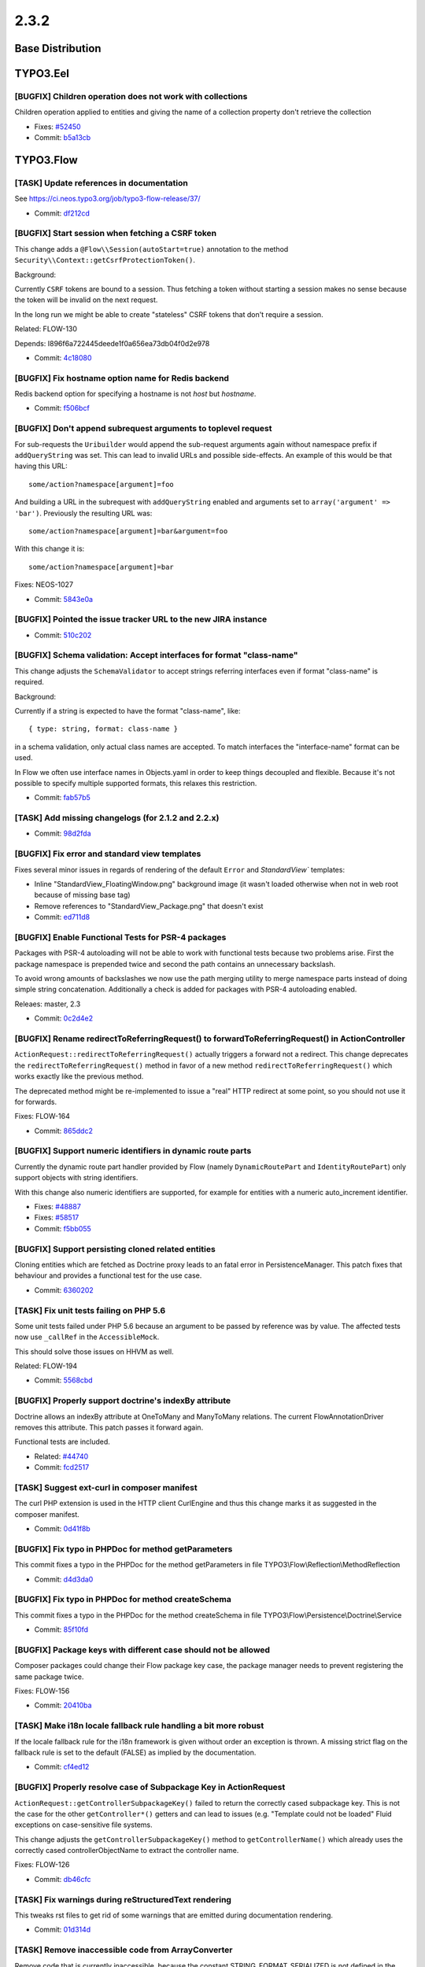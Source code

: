 ====================
2.3.2
====================

~~~~~~~~~~~~~~~~~~~~~~~~~~~~~~~~~~~~~~~~
Base Distribution
~~~~~~~~~~~~~~~~~~~~~~~~~~~~~~~~~~~~~~~~

~~~~~~~~~~~~~~~~~~~~~~~~~~~~~~~~~~~~~~~~
TYPO3.Eel
~~~~~~~~~~~~~~~~~~~~~~~~~~~~~~~~~~~~~~~~

[BUGFIX] Children operation does not work with collections
-----------------------------------------------------------------------------------------

Children operation applied to entities and giving the name of a
collection property don't retrieve the collection

* Fixes: `#52450 <http://forge.typo3.org/issues/52450>`_
* Commit: `b5a13cb <https://git.typo3.org/Packages/TYPO3.Eel.git/commit/b5a13cbe76c0b4a21039ac50d433c68d6d7826a8>`_

~~~~~~~~~~~~~~~~~~~~~~~~~~~~~~~~~~~~~~~~
TYPO3.Flow
~~~~~~~~~~~~~~~~~~~~~~~~~~~~~~~~~~~~~~~~

[TASK] Update references in documentation
-----------------------------------------------------------------------------------------

See https://ci.neos.typo3.org/job/typo3-flow-release/37/

* Commit: `df212cd <https://git.typo3.org/Packages/TYPO3.Flow.git/commit/df212cd0416818b14d256fa9c3f0b6c8f6014940>`_

[BUGFIX] Start session when fetching a CSRF token
-----------------------------------------------------------------------------------------

This change adds a ``@Flow\\Session(autoStart=true)`` annotation to the
method ``Security\\Context::getCsrfProtectionToken()``.

Background:

Currently ``CSRF`` tokens are bound to a session. Thus fetching a token
without starting a session makes no sense because the token will be
invalid on the next request.

In the long run we might be able to create "stateless" CSRF tokens that
don't require a session.

Related: FLOW-130

Depends: I896f6a722445deede1f0a656ea73db04f0d2e978

* Commit: `4c18080 <https://git.typo3.org/Packages/TYPO3.Flow.git/commit/4c180800e258389752e03dea9965f8c038ae95b1>`_

[BUGFIX] Fix hostname option name for Redis backend
-----------------------------------------------------------------------------------------

Redis backend option for specifying a hostname is not `host`
but `hostname`.

* Commit: `f506bcf <https://git.typo3.org/Packages/TYPO3.Flow.git/commit/f506bcff1692e0b0468120766ad9056de548c609>`_

[BUGFIX] Don't append subrequest arguments to toplevel request
-----------------------------------------------------------------------------------------

For sub-requests the ``Uribuilder`` would append the sub-request
arguments again without namespace prefix if ``addQueryString`` was set.
This can lead to invalid URLs and possible side-effects.
An example of this would be that having this URL::

  some/action?namespace[argument]=foo

And building a URL in the subrequest with ``addQueryString`` enabled and
arguments set to ``array('argument' => 'bar')``. Previously the
resulting URL was::

  some/action?namespace[argument]=bar&argument=foo

With this change it is::

  some/action?namespace[argument]=bar

Fixes: NEOS-1027

* Commit: `5843e0a <https://git.typo3.org/Packages/TYPO3.Flow.git/commit/5843e0ae65e88f75ab0e493cb3d0d1bfa5b3407e>`_

[BUGFIX] Pointed the issue tracker URL to the new JIRA instance
-----------------------------------------------------------------------------------------

* Commit: `510c202 <https://git.typo3.org/Packages/TYPO3.Flow.git/commit/510c2026c86cec81f10a102589073775c569404c>`_

[BUGFIX] Schema validation: Accept interfaces for format "class-name"
-----------------------------------------------------------------------------------------

This change adjusts the ``SchemaValidator`` to accept strings referring
interfaces even if format "class-name" is required.

Background:

Currently if a string is expected to have the format "class-name", like::

 { type: string, format: class-name }

in a schema validation, only actual class names are accepted. To match
interfaces the "interface-name" format can be used.

In Flow we often use interface names in Objects.yaml in order to keep
things decoupled and flexible.
Because it's not possible to specify multiple supported formats, this
relaxes this restriction.

* Commit: `fab57b5 <https://git.typo3.org/Packages/TYPO3.Flow.git/commit/fab57b5a180640b50f577f54312a6a1bb2dae52d>`_

[TASK] Add missing changelogs (for 2.1.2 and 2.2.x)
-----------------------------------------------------------------------------------------

* Commit: `98d2fda <https://git.typo3.org/Packages/TYPO3.Flow.git/commit/98d2fdafc2385adac60f5e6cb519e066c16ce4f6>`_

[BUGFIX] Fix error and standard view templates
-----------------------------------------------------------------------------------------

Fixes several minor issues in regards of rendering of the default
``Error`` and `StandardView`` templates:

* Inline "StandardView_FloatingWindow.png" background image (it wasn't loaded
  otherwise when not in web root because of missing base tag)
* Remove references to "StandardView_Package.png" that doesn't exist
* Commit: `ed711d8 <https://git.typo3.org/Packages/TYPO3.Flow.git/commit/ed711d8c03c493b298f7f06a7a642f2e603c04e0>`_

[BUGFIX] Enable Functional Tests for PSR-4 packages
-----------------------------------------------------------------------------------------

Packages with PSR-4 autoloading will not be able to work with
functional tests because two problems arise. First the
package namespace is prepended twice and second the path
contains an unnecessary backslash.

To avoid wrong amounts of backslashes we now use the path merging
utility to merge namespace parts instead of doing simple string
concatenation. Additionally a check is added for packages with
PSR-4 autoloading enabled.

Releaes: master, 2.3

* Commit: `0c2d4e2 <https://git.typo3.org/Packages/TYPO3.Flow.git/commit/0c2d4e2cf3dc0f8eedf48130930d2adb1118fe14>`_

[BUGFIX] Rename redirectToReferringRequest() to forwardToReferringRequest() in ActionController
-----------------------------------------------------------------------------------------------

``ActionRequest::redirectToReferringRequest()`` actually triggers a
forward not a redirect.
This change deprecates the ``redirectToReferringRequest()`` method in
favor of a new method ``redirectToReferringRequest()`` which works
exactly like the previous method.

The deprecated method might be re-implemented to issue a "real" HTTP
redirect at some point, so you should not use it for forwards.

Fixes: FLOW-164

* Commit: `865ddc2 <https://git.typo3.org/Packages/TYPO3.Flow.git/commit/865ddc265da5985af16df9f2b20e9f22d2fd8776>`_

[BUGFIX] Support numeric identifiers in dynamic route parts
-----------------------------------------------------------------------------------------

Currently the dynamic route part handler provided by Flow (namely
``DynamicRoutePart`` and ``IdentityRoutePart``) only support objects
with string identifiers.

With this change also numeric identifiers are supported, for example
for entities with a numeric auto_increment identifier.

* Fixes: `#48887 <http://forge.typo3.org/issues/48887>`_
* Fixes: `#58517 <http://forge.typo3.org/issues/58517>`_

* Commit: `f5bb055 <https://git.typo3.org/Packages/TYPO3.Flow.git/commit/f5bb0553bd141dcd12e7900f602df5bc3b3c5c2a>`_

[BUGFIX] Support persisting cloned related entities
-----------------------------------------------------------------------------------------

Cloning entities which are fetched as Doctrine proxy leads to an fatal
error in PersistenceManager. This patch fixes that behaviour and provides
a functional test for the use case.

* Commit: `6360202 <https://git.typo3.org/Packages/TYPO3.Flow.git/commit/6360202f16ec2525df3789121086a01de09a28c2>`_

[TASK] Fix unit tests failing on PHP 5.6
-----------------------------------------------------------------------------------------

Some unit tests failed under PHP 5.6 because an argument to be passed by
reference was by value.
The affected tests now use ``_callRef`` in the ``AccessibleMock``.

This should solve those issues on HHVM as well.

Related: FLOW-194

* Commit: `5568cbd <https://git.typo3.org/Packages/TYPO3.Flow.git/commit/5568cbdff1323974bbbe2b1644f8204db60e5543>`_

[BUGFIX] Properly support doctrine's indexBy attribute
-----------------------------------------------------------------------------------------

Doctrine allows an indexBy attribute at OneToMany and ManyToMany
relations. The current FlowAnnotationDriver removes this attribute.
This patch passes it forward again.

Functional tests are included.

* Related: `#44740 <http://forge.typo3.org/issues/44740>`_
* Commit: `fcd2517 <https://git.typo3.org/Packages/TYPO3.Flow.git/commit/fcd2517c4c1d8fcf802bbe922d215347d5515081>`_

[TASK] Suggest ext-curl in composer manifest
-----------------------------------------------------------------------------------------

The curl PHP extension is used in the HTTP client CurlEngine and thus
this change marks it as suggested in the composer manifest.

* Commit: `0d41f8b <https://git.typo3.org/Packages/TYPO3.Flow.git/commit/0d41f8b6f38c204efcd8d0f716e832b5469f981e>`_

[BUGFIX] Fix typo in PHPDoc for method getParameters
-----------------------------------------------------------------------------------------

This commit fixes a typo in the PHPDoc for the method
getParameters in file TYPO3\\Flow\\Reflection\\MethodReflection

* Commit: `d4d3da0 <https://git.typo3.org/Packages/TYPO3.Flow.git/commit/d4d3da09499689aa05ee3b6eb712b203fd3276f7>`_

[BUGFIX] Fix typo in PHPDoc for method createSchema
-----------------------------------------------------------------------------------------

This commit fixes a typo in the PHPDoc for the method
createSchema in file TYPO3\\Flow\\Persistence\\Doctrine\\Service

* Commit: `85f10fd <https://git.typo3.org/Packages/TYPO3.Flow.git/commit/85f10fd17e8da3d7f1fc270569180d07796eaeef>`_

[BUGFIX] Package keys with different case should not be allowed
-----------------------------------------------------------------------------------------

Composer packages could change their Flow package key case, the package
manager needs to prevent registering the same package twice.

Fixes: FLOW-156

* Commit: `20410ba <https://git.typo3.org/Packages/TYPO3.Flow.git/commit/20410ba5cae53afba7017c60265409c6b54ea665>`_

[TASK] Make i18n locale fallback rule handling a bit more robust
-----------------------------------------------------------------------------------------

If the locale fallback rule for the i18n framework is given without order an
exception is thrown. A missing strict flag on the fallback rule is set to the
default (FALSE) as implied by the documentation.

* Commit: `cf4ed12 <https://git.typo3.org/Packages/TYPO3.Flow.git/commit/cf4ed12242f0fc9adbbd0583be4d16698cfbfdf6>`_

[BUGFIX] Properly resolve case of Subpackage Key in ActionRequest
-----------------------------------------------------------------------------------------

``ActionRequest::getControllerSubpackageKey()`` failed to return the
correctly cased subpackage key.
This is not the case for the other ``getController*()`` getters and
can lead to issues (e.g. "Template could not be loaded" Fluid
exceptions on case-sensitive file systems.

This change adjusts the ``getControllerSubpackageKey()`` method to
``getControllerName()`` which already uses the correctly cased
controllerObjectName to extract the controller name.

Fixes: FLOW-126

* Commit: `db46cfc <https://git.typo3.org/Packages/TYPO3.Flow.git/commit/db46cfcbb79ced6caf26f1c0c5ca175f9a5cc95f>`_

[TASK] Fix warnings during reStructuredText rendering
-----------------------------------------------------------------------------------------

This tweaks rst files to get rid of some warnings that are emitted
during documentation rendering.

* Commit: `01d314d <https://git.typo3.org/Packages/TYPO3.Flow.git/commit/01d314d113cf5f58ef408580bb28ca4f9e17371a>`_

[TASK] Remove inaccessible code from ArrayConverter
-----------------------------------------------------------------------------------------

Remove code that is currently inaccessible, because the constant
STRING_FORMAT_SERIALIZED is not defined in the class.

Unserializing from untrusted sources should not be done anyway
so we remove this possibility completely instead of adding the constant.

A use case which would require an unserialize for array conversion is complex
enough to be handled in a dedicated type converter class which exactly fits the use case
instead of providing a potentially insecure shortcut for that (unserialize) in the framework.

* Commit: `491eaa7 <https://git.typo3.org/Packages/TYPO3.Flow.git/commit/491eaa7f7434a245f2e4c685a90499a6fc6b7b4c>`_

[BUGFIX] Adjust settings schema to "Add Configuration for Doctrine Filters"
-----------------------------------------------------------------------------------------

This fixes the ``TYPO3.Flow.persistence.schema.yaml`` according to the
"Add Configuration for Doctrine Filters" change introduced with
If8582f8d138a7e46b8b77fc3c4b83b78bfc93bba.

* Commit: `8ae8b37 <https://git.typo3.org/Packages/TYPO3.Flow.git/commit/8ae8b37f665fd4f81cc745b07176f8fa19ec9e6e>`_

[BUGFIX] Package meta data do not contain package type.
-----------------------------------------------------------------------------------------

When loading packages using the PackageManager class, the associated
MetaData instance is not initialized with the package type.

* Commit: `12e98e4 <https://git.typo3.org/Packages/TYPO3.Flow.git/commit/12e98e4930507a4c53b484169a2d1c430d2ecd3a>`_

[BUGFIX] AOP works with __clone call on parent objects
-----------------------------------------------------------------------------------------

If, for example, you extend an entity which implements __clone
the AOP Framework breaks with an warning in development mode,
that it cannot access Flow_Aop_Proxy_targetMethodsAndGroupedAdvices.

Solution is to check  if the private
Flow_Aop_Proxy_targetMethodsAndGroupedAdvices property is
accessible and otherwise skipping the Advice call.

* Related: `#37571 <http://forge.typo3.org/issues/37571>`_
* Commit: `0850d92 <https://git.typo3.org/Packages/TYPO3.Flow.git/commit/0850d92ccd0f26a46d19f2bd92833ca3918725bd>`_

[BUGFIX] Log exceptions recursively in ``SystemLogger::logException()``
-----------------------------------------------------------------------------------------

With this change "post mortem" information about the complete exception
chain is logged, and not only for the outer exception.

This also adds some cosmetic and non-functional cleanups in order to
increase readability and IDE support:

* Import FQN where applicable
* Remove unused import statements

Fixes: FLOW-159
(cherry picked from commit 38602eb9d09ee6ad87a74352eadfaa17312d547c)

* Commit: `c9636be <https://git.typo3.org/Packages/TYPO3.Flow.git/commit/c9636be69c48431d46f2589cad3a28e05d4c5257>`_

[BUGFIX] Adjust CommandLine documentation to refactored console output
-----------------------------------------------------------------------------------------

This adjusts the ``CommandLine`` section of the documentation to
changes introduced with Ia77c62b41fb598bdfb7b81c530494ba819a590d1.

* Related: `#49016 <http://forge.typo3.org/issues/49016>`_
* Commit: `0bb8bac <https://git.typo3.org/Packages/TYPO3.Flow.git/commit/0bb8bac767b07a45367514447b318b43bd93c154>`_

[BUGFIX] Throw exception when trying to reflect a non-existing class
-----------------------------------------------------------------------------------------

Previously the ``ReflectionService`` ignored classes that couldn't be
loaded. It just logged an error and marked the respective class
"unconfigurable".
This leads to weird side effects that are hard to track down.

With this change an exception is thrown during compile time whenever
a class is being reflected that couldn't be loaded.

If a class or file should be skipped during reflection, the
``excludeClasses`` can be used::

  TYPO3:
    Flow:
      object:
        excludeClasses:
          'Some.PackageKey': ['Some\\\\Class\\\\Name']

Fixes: FLOW-128

* Commit: `0ded0a4 <https://git.typo3.org/Packages/TYPO3.Flow.git/commit/0ded0a4c4ab81c58bc6ee5e4848f2b3833004f08>`_

~~~~~~~~~~~~~~~~~~~~~~~~~~~~~~~~~~~~~~~~
TYPO3.Fluid
~~~~~~~~~~~~~~~~~~~~~~~~~~~~~~~~~~~~~~~~

[BUGFIX] Render Form CSRF token field only if authenticated
-----------------------------------------------------------------------------------------

Currently ``CSRF`` tokens are only enforced if an account is
authenticated. But the form ViewHelper rendered the corresponding
hidden field for all forms with method != "GET".

Background:

Rendering the hidden field did not have a side effect before but as
CSRF tokens only make sense with an active session,
``Security\\Context::getCsrfProtectionToken()`` will be adjusted to start
a session when called. Therefore the token should only be fetched if it's
really required.

Related: FLOW-130

* Commit: `54652d0 <https://git.typo3.org/Packages/TYPO3.Fluid.git/commit/54652d0be5f09222b5fbd23bd63c3da87fda3d2d>`_

[TASK] Streamline regular expression for Resource URLs
-----------------------------------------------------------------------------------------

The regular expression to split templates finding resource URLs
is prone to breaking in case the match grows too long because it
has no boundaries. This change stops the match earlier, this also
massively increases the matching speed.

* Commit: `27772f9 <https://git.typo3.org/Packages/TYPO3.Fluid.git/commit/27772f9727b649322150f7f8a4a7bbdba8ecc2b9>`_

~~~~~~~~~~~~~~~~~~~~~~~~~~~~~~~~~~~~~~~~
TYPO3.Kickstart
~~~~~~~~~~~~~~~~~~~~~~~~~~~~~~~~~~~~~~~~

No changes

~~~~~~~~~~~~~~~~~~~~~~~~~~~~~~~~~~~~~~~~
TYPO3.Party
~~~~~~~~~~~~~~~~~~~~~~~~~~~~~~~~~~~~~~~~

No changes

~~~~~~~~~~~~~~~~~~~~~~~~~~~~~~~~~~~~~~~~
TYPO3.Welcome
~~~~~~~~~~~~~~~~~~~~~~~~~~~~~~~~~~~~~~~~

[TASK] Fix links in TYPO3.Welcome template
-----------------------------------------------------------------------------------------

This fixes some links still pointing to forge.type.org.

* Commit: `aa14622 <https://git.typo3.org/Packages/TYPO3.Welcome.git/commit/aa14622cac46ce6ed134f69ffd6e5428c007440d>`_

